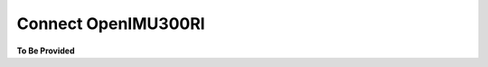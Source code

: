 Connect OpenIMU300RI
====================

.. contents:: Contents
    :local:




**To Be Provided**
    